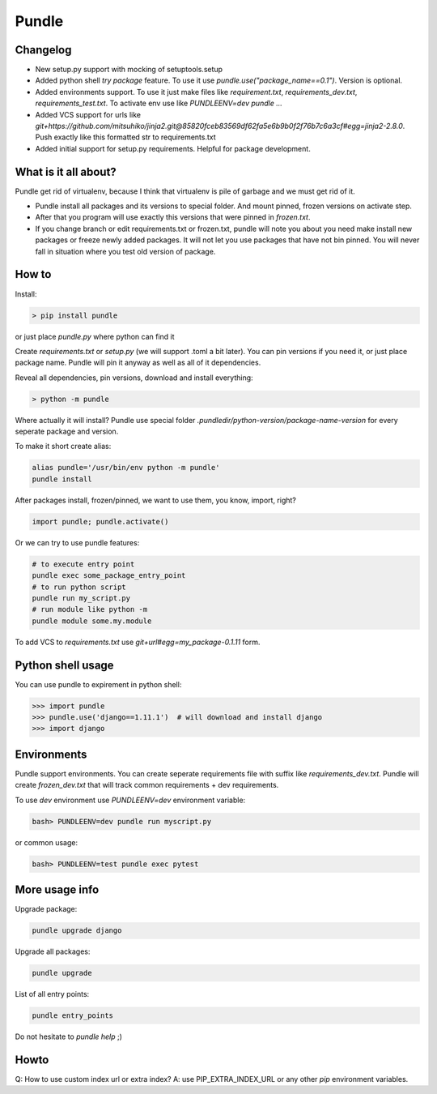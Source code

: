 ======
Pundle
======

|circleci_build| |pypi_version| |pypi_license|

Changelog
---------

-  New setup.py support with mocking of setuptools.setup
-  Added python shell `try package` feature. To use it use
   `pundle.use("package_name==0.1")`. Version is optional.
-  Added environments support. To use it just make files like
   `requirement.txt`, `requirements_dev.txt`,
   `requirements_test.txt`. To activate env use like
   `PUNDLEENV=dev pundle ...`
-  Added VCS support for urls like
   `git+https://github.com/mitsuhiko/jinja2.git@85820fceb83569df62fa5e6b9b0f2f76b7c6a3cf#egg=jinja2-2.8.0`.
   Push exactly like this formatted str to requirements.txt
-  Added initial support for setup.py requirements. Helpful for package
   development.

What is it all about?
---------------------

Pundle get rid of virtualenv, because I think that virtualenv is pile of
garbage and we must get rid of it.

-  Pundle install all packages and its versions to special folder. And
   mount pinned, frozen versions on activate step.
-  After that you program will use exactly this versions that were
   pinned in `frozen.txt`.
-  If you change branch or edit requirements.txt or frozen.txt, pundle
   will note you about you need make install new packages or freeze
   newly added packages. It will not let you use packages that have not
   bin pinned. You will never fall in situation where you test old
   version of package.

How to
------

Install:

.. code-block:: bash

    > pip install pundle

or just place `pundle.py` where python can find it

Create `requirements.txt` or `setup.py` (we will support .toml a bit
later). You can pin versions if you need it, or just place package name.
Pundle will pin it anyway as well as all of it dependencies.

Reveal all dependencies, pin versions, download and install everything:

.. code-block:: bash

    > python -m pundle

Where actually it will install? Pundle use special folder
`.pundledir/python-version/package-name-version` for every seperate
package and version.

To make it short create alias:

.. code-block:: bash

    alias pundle='/usr/bin/env python -m pundle'
    pundle install

After packages install, frozen/pinned, we want to use them, you know,
import, right?

.. code-block:: python

    import pundle; pundle.activate()

Or we can try to use pundle features:

.. code-block:: bash

    # to execute entry point
    pundle exec some_package_entry_point
    # to run python script
    pundle run my_script.py
    # run module like python -m
    pundle module some.my.module

To add VCS to `requirements.txt` use `git+url#egg=my_package-0.1.11`
form.

Python shell usage
------------------

You can use pundle to expirement in python shell:

.. code-block:: python

    >>> import pundle
    >>> pundle.use('django==1.11.1')  # will download and install django
    >>> import django

Environments
------------

Pundle support environments. You can create seperate requirements file
with suffix like `requirements_dev.txt`. Pundle will create
`frozen_dev.txt` that will track common requirements + dev
requirements.

To use `dev` environment use `PUNDLEENV=dev` environment variable:

.. code-block:: bash

    bash> PUNDLEENV=dev pundle run myscript.py

or common usage:

.. code-block:: bash

    bash> PUNDLEENV=test pundle exec pytest

More usage info
---------------

Upgrade package:

.. code-block:: bash

    pundle upgrade django

Upgrade all packages:

.. code-block:: bash

    pundle upgrade

List of all entry points:

.. code-block:: bash

    pundle entry_points

Do not hesitate to `pundle help` ;)

Howto
-----

Q: How to use custom index url or extra index? A: use
PIP_EXTRA_INDEX_URL or any other `pip` environment variables.

.. |circleci_build| image:: https://circleci.com/gh/Deepwalker/pundler.svg?style=svg
   :target: https://circleci.com/gh/Deepwalker/pundler
.. |pypi_version| image:: https://img.shields.io/pypi/v/pundle.svg?style=flat-square
   :target: https://pypi.python.org/pypi/pundle
.. |pypi_license| image:: https://img.shields.io/pypi/l/pundle.svg?style=flat-square
   :target: https://pypi.python.org/pypi/pundle
